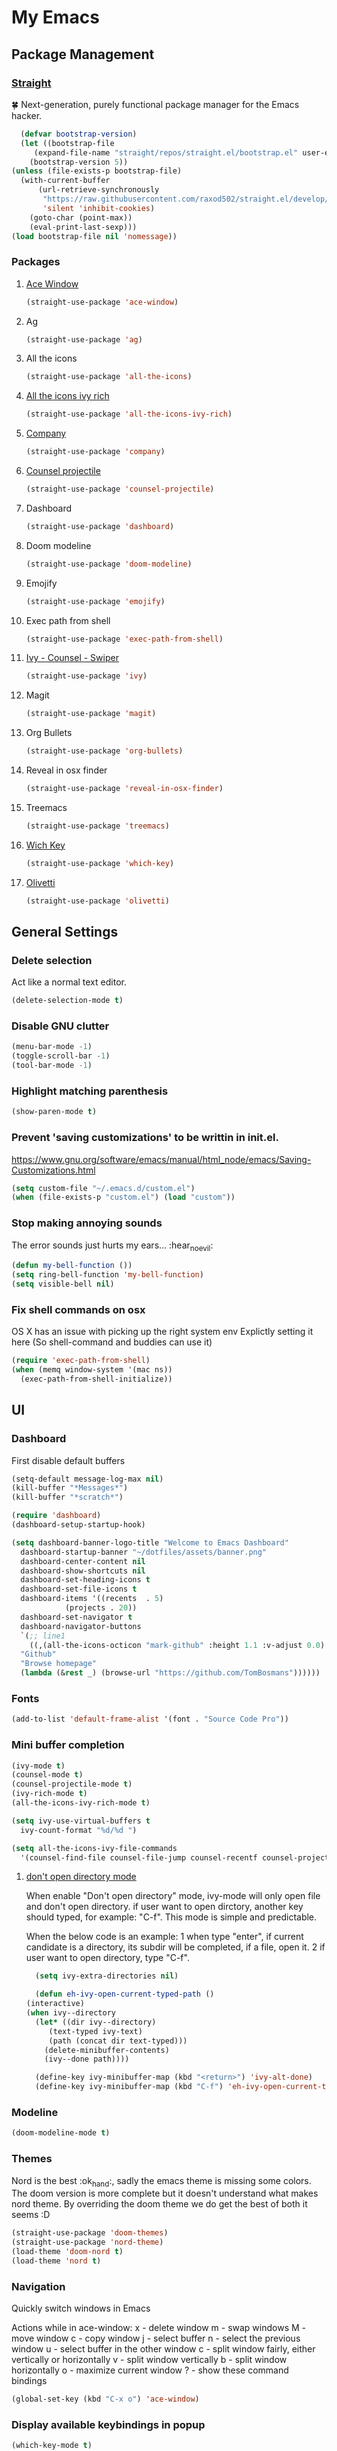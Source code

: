 * My Emacs
** Package Management
*** [[https://github.com/raxod502/straight.el][Straight]]
    🍀 Next-generation, purely functional package manager for the Emacs hacker.
    #+begin_src emacs-lisp
      (defvar bootstrap-version)
      (let ((bootstrap-file
	     (expand-file-name "straight/repos/straight.el/bootstrap.el" user-emacs-directory))
	    (bootstrap-version 5))
	(unless (file-exists-p bootstrap-file)
	  (with-current-buffer
	      (url-retrieve-synchronously
	       "https://raw.githubusercontent.com/raxod502/straight.el/develop/install.el"
	       'silent 'inhibit-cookies)
	    (goto-char (point-max))
	    (eval-print-last-sexp)))
	(load bootstrap-file nil 'nomessage))
    #+end_src
*** Packages
**** [[https://github.com/abo-abo/ace-window][Ace Window]]
     #+begin_src emacs-lisp
       (straight-use-package 'ace-window)
     #+end_src
**** Ag
     #+begin_src emacs-lisp
       (straight-use-package 'ag)
     #+end_src
**** All the icons
    #+begin_src emacs-lisp
      (straight-use-package 'all-the-icons)    
    #+end_src
**** [[https://github.com/seagle0128/all-the-icons-ivy-rich][All the icons ivy rich]]
     #+begin_src emacs-lisp
       (straight-use-package 'all-the-icons-ivy-rich)
     #+end_src
**** [[http://company-mode.github.io/][Company]]
     #+begin_src emacs-lisp
       (straight-use-package 'company)
     #+end_src
**** [[https://github.com/ericdanan/counsel-projectile][Counsel projectile]]
     #+begin_src emacs-lisp
       (straight-use-package 'counsel-projectile)
     #+end_src
**** Dashboard
     #+begin_src emacs-lisp
       (straight-use-package 'dashboard)
     #+end_src
**** Doom modeline
     #+begin_src emacs-lisp
       (straight-use-package 'doom-modeline)
     #+end_src
**** Emojify
     #+begin_src emacs-lisp
       (straight-use-package 'emojify)
     #+end_src
**** Exec path from shell
     #+begin_src emacs-lisp
       (straight-use-package 'exec-path-from-shell)
     #+end_src
**** [[https://github.com/abo-abo/swiper][Ivy - Counsel - Swiper]]
     #+begin_src emacs-lisp
       (straight-use-package 'ivy)
     #+end_src
**** Magit
     #+begin_src emacs-lisp
       (straight-use-package 'magit)
     #+end_src
**** Org Bullets
     #+begin_src emacs-lisp
       (straight-use-package 'org-bullets)
     #+end_src
**** Reveal in osx finder
     #+begin_src emacs-lisp
       (straight-use-package 'reveal-in-osx-finder)
     #+end_src
**** Treemacs
     #+begin_src emacs-lisp
       (straight-use-package 'treemacs)
     #+end_src
**** [[https://github.com/justbur/emacs-which-key][Wich Key]]
     #+begin_src emacs-lisp
       (straight-use-package 'which-key)
     #+end_src
**** [[https://github.com/rnkn/olivetti][Olivetti]]
     #+begin_src emacs-lisp
       (straight-use-package 'olivetti)
     #+end_src
** General Settings
*** Delete selection
    Act like a normal text editor.
    #+begin_src emacs-lisp
      (delete-selection-mode t)
    #+end_src
*** Disable GNU clutter
    #+begin_src emacs-lisp
      (menu-bar-mode -1)
      (toggle-scroll-bar -1)
      (tool-bar-mode -1)
    #+end_src
*** Highlight matching parenthesis
    #+begin_src emacs-lisp
      (show-paren-mode t)
    #+end_src
*** Prevent 'saving customizations' to be writtin in init.el.
   https://www.gnu.org/software/emacs/manual/html_node/emacs/Saving-Customizations.html
   #+begin_src emacs-lisp
     (setq custom-file "~/.emacs.d/custom.el")
     (when (file-exists-p "custom.el") (load "custom"))
   #+end_src
*** Stop making annoying sounds
    The error sounds just hurts my ears... :hear_no_evil:
    #+begin_src emacs-lisp
      (defun my-bell-function ())
      (setq ring-bell-function 'my-bell-function)
      (setq visible-bell nil)
    #+end_src  
*** Fix shell commands on osx
    OS X has an issue with picking up the right system env
    Explictly setting it here (So shell-command and buddies can use it)
    #+begin_src emacs-lisp
      (require 'exec-path-from-shell)
      (when (memq window-system '(mac ns))
        (exec-path-from-shell-initialize))
    #+end_src

** UI
*** Dashboard
    First disable default buffers
    #+begin_src emacs-lisp
      (setq-default message-log-max nil)
      (kill-buffer "*Messages*")
      (kill-buffer "*scratch*")
    #+end_src

    #+begin_src emacs-lisp
      (require 'dashboard)
      (dashboard-setup-startup-hook)

      (setq dashboard-banner-logo-title "Welcome to Emacs Dashboard"
	    dashboard-startup-banner "~/dotfiles/assets/banner.png"
	    dashboard-center-content nil
	    dashboard-show-shortcuts nil
	    dashboard-set-heading-icons t
	    dashboard-set-file-icons t
	    dashboard-items '((recents  . 5)
			      (projects . 20))
	    dashboard-set-navigator t
	    dashboard-navigator-buttons
	    `(;; line1
	      ((,(all-the-icons-octicon "mark-github" :height 1.1 :v-adjust 0.0)
		"Github"
		"Browse homepage"
		(lambda (&rest _) (browse-url "https://github.com/TomBosmans"))))))
    #+end_src
*** Fonts
    #+begin_src emacs-lisp
      (add-to-list 'default-frame-alist '(font . "Source Code Pro"))
    #+end_src
*** Mini buffer completion
    #+begin_src emacs-lisp
      (ivy-mode t)
      (counsel-mode t)
      (counsel-projectile-mode t)
      (ivy-rich-mode t)
      (all-the-icons-ivy-rich-mode t)

      (setq ivy-use-virtual-buffers t
	    ivy-count-format "%d/%d ")

      (setq all-the-icons-ivy-file-commands
	    '(counsel-find-file counsel-file-jump counsel-recentf counsel-projectile-find-file counsel-projectile-find-dir))
    #+end_src
**** [[https://github.com/abo-abo/swiper/wiki/Dont-open-directory-mode][don't open directory mode]]
     When enable "Don't open directory" mode, ivy-mode will only open file and don't open directory. if user want to open dirctory, another key should typed, for example: "C-f". This mode is simple and predictable.

     When the below code is an example:
     1 when type "enter", if current candidate is a directory, its subdir will be completed, if a file, open it.
     2 if user want to open directory, type "C-f".

     #+begin_src emacs-lisp
       (setq ivy-extra-directories nil)

       (defun eh-ivy-open-current-typed-path ()
	 (interactive)
	 (when ivy--directory
	   (let* ((dir ivy--directory)
		  (text-typed ivy-text)
		  (path (concat dir text-typed)))
	     (delete-minibuffer-contents)
	     (ivy--done path))))

       (define-key ivy-minibuffer-map (kbd "<return>") 'ivy-alt-done)
       (define-key ivy-minibuffer-map (kbd "C-f") 'eh-ivy-open-current-typed-path)
     #+end_src
*** Modeline
    #+begin_src emacs-lisp
      (doom-modeline-mode t)
    #+end_src
*** Themes
    Nord is the best :ok_hand:, sadly the emacs theme is missing some colors.
    The doom version is more complete but it doesn't understand what makes nord theme.
    By overriding the doom theme we do get the best of both it seems :D
    #+begin_src emacs-lisp
      (straight-use-package 'doom-themes)
      (straight-use-package 'nord-theme)
      (load-theme 'doom-nord t)
      (load-theme 'nord t)
    #+end_src
*** Navigation
    Quickly switch windows in Emacs
    
    Actions while in ace-window:
    x - delete window
    m - swap windows
    M - move window
    c - copy window
    j - select buffer
    n - select the previous window
    u - select buffer in the other window
    c - split window fairly, either vertically or horizontally
    v - split window vertically
    b - split window horizontally
    o - maximize current window
    ? - show these command bindings

    #+begin_src emacs-lisp
      (global-set-key (kbd "C-x o") 'ace-window)
    #+end_src
*** Display available keybindings in popup
    #+begin_src emacs-lisp
      (which-key-mode t)
    #+end_src
** Modes
*** Git Gutter Fringe
    #+begin_src emacs-lisp
      (straight-use-package 'git-gutter-fringe)
      (require 'git-gutter-fringe)
      ;; (global-git-gutter-mode +1)
      ;; (setq-default left-fringe-width  20)
    #+end_src
*** Linum mode
    We don't enable it globally, enable it in the modes you want.
    #+begin_src emacs-lisp
      (setq linum-format "%3d \u2502")
    #+end_src
*** Projectile
    #+begin_src emacs-lisp
      (straight-use-package 'projectile)

      (projectile-mode t)
      (define-key projectile-mode-map (kbd "s-p") 'projectile-command-map)
      (define-key projectile-mode-map (kbd "C-c p") 'projectile-command-map)
    #+end_src
** Keybindings
   #+begin_src emacs-lisp
     ;; (global-set-key (kbd "C-x O") 'previous-multiframe-window) ;; revert of C-x o
     (global-set-key (kbd "C-c r") 'replace-regexp)
     (global-set-key (kbd "C-c t") 'ansi-term)
     (global-set-key (kbd "C-c z") 'reveal-in-osx-finder)
     (global-set-key (kbd "C-c l o") 'browse-url-at-point)
   #+end_src
** Terminal
*** This is to paste from clipboard in terminal mode
   #+begin_src emacs-lisp
     (eval-after-load "term" '(define-key term-raw-map (kbd "C-c C-y") 'term-paste))
   #+end_src
** Ruby
*** Enable linum mode
   #+begin_src emacs-lisp
     (add-hook 'ruby-mode-hook 'linum-mode t)
   #+end_src
*** Enable company mode
    #+begin_src emacs-lisp
      (add-hook 'ruby-mode-hook 'company-mode t)
    #+end_src
*** Turn of line wrapping
    #+begin_src emacs-lisp
      (add-hook 'ruby-mode-hook 'toggle-truncate-lines)
    #+end_src
** Silver Searcher
*** Install
    #+begin_src shell
      brew install the_silver_searcher
    #+end_src
*** Keybindings
    #+begin_src emacs-lisp
      (global-set-key (kbd "C-c s s") 'ag)
      (global-set-key (kbd "C-c s p") 'ag-project)
      (global-set-key (kbd "C-c s k") 'ag-kill-buffers)
    #+end_src
** Org
*** Settings
    #+begin_src emacs-lisp
      (setq org-hide-emphasis-markers t)
    #+end_src
*** Fonts
    #+begin_src emacs-lisp
      (add-hook 'org-mode-hook
		(lambda ()
		  ;; (variable-pitch-mode t)
		  (olivetti-mode t)))

      ;; (set-face-attribute 'default nil :family "Roboto Mono" :height 130)
      ;; (set-face-attribute 'fixed-pitch nil :family "Iosevka")
      ;; (set-face-attribute 'variable-pitch nil :family "Baskerville")
    #+end_src
*** Add nice bullets
    #+begin_src emacs-lisp
      (require 'org-bullets)

      (add-hook 'org-mode-hook (lambda () (org-bullets-mode 1)))
      (setq org-bullets-bullet-list '("⁖"))
    #+end_src
*** Make Lists use a dot
    #+begin_src emacs-lisp
      (font-lock-add-keywords 'org-mode
			      '(("^ *\\([-]\\) "
				 (0 (prog1 () (compose-region (match-beginning 1) (match-end 1) "•"))))))
    #+end_src
*** Add emojis
    #+begin_src emacs-lisp
      (add-hook 'org-mode-hook 'emojify-mode)
    #+end_src
** Magit
*** Keybindings
    #+begin_src emacs-lisp
      (global-set-key (kbd "C-c m s") 'magit-status)
      (global-set-key (kbd "C-c m p") 'magit-push)
      (global-set-key (kbd "C-c m c") 'magit-checkout)
    #+end_src
